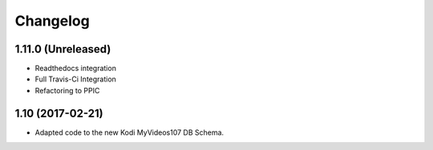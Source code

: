 Changelog
=========

1.11.0 (Unreleased)
-----------------

- Readthedocs integration

- Full Travis-Ci Integration

- Refactoring to PPIC


1.10 (2017-02-21)
-----------------

- Adapted code to the new Kodi MyVideos107 DB Schema.

